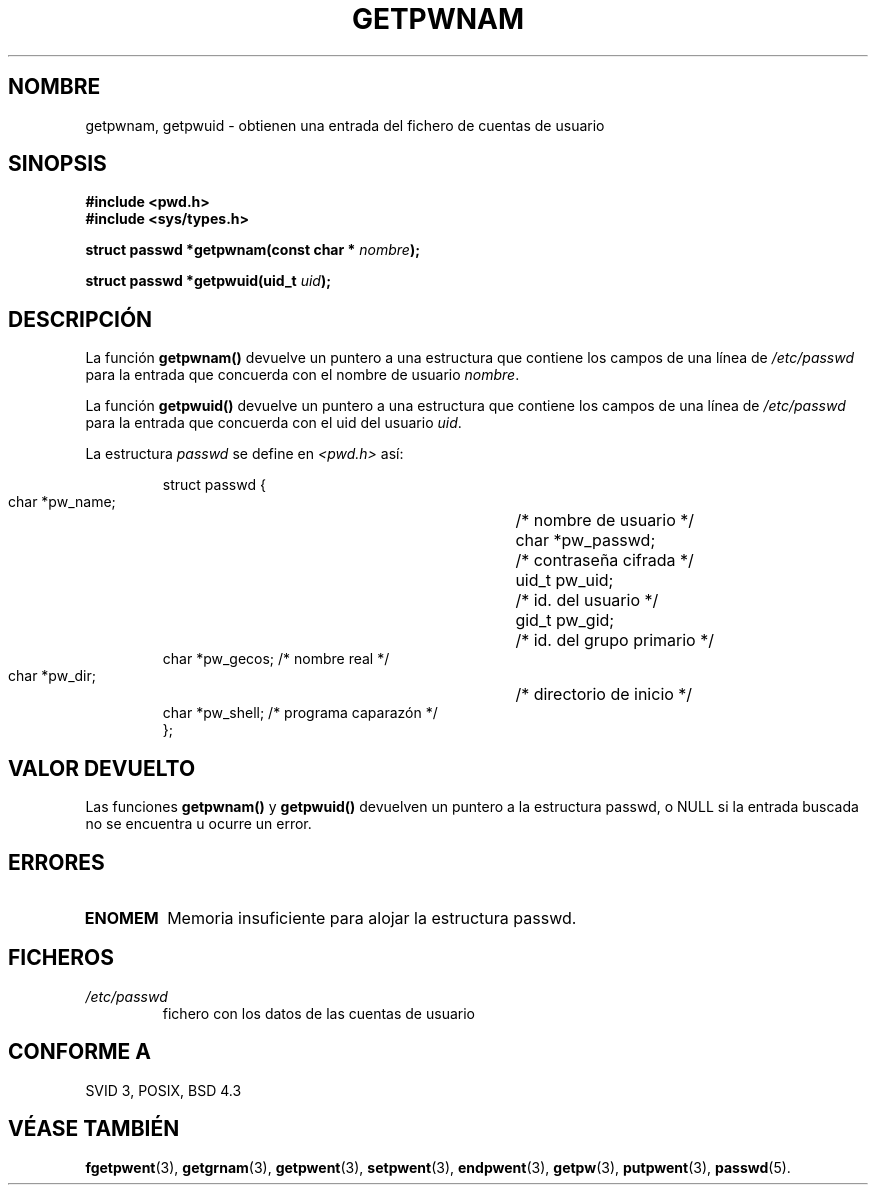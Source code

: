 .\" Copyright 1993 David Metcalfe (david@prism.demon.co.uk)
.\"
.\" Permission is granted to make and distribute verbatim copies of this
.\" manual provided the copyright notice and this permission notice are
.\" preserved on all copies.
.\"
.\" Permission is granted to copy and distribute modified versions of this
.\" manual under the conditions for verbatim copying, provided that the
.\" entire resulting derived work is distributed under the terms of a
.\" permission notice identical to this one
.\" 
.\" Since the Linux kernel and libraries are constantly changing, this
.\" manual page may be incorrect or out-of-date.  The author(s) assume no
.\" responsibility for errors or omissions, or for damages resulting from
.\" the use of the information contained herein.  The author(s) may not
.\" have taken the same level of care in the production of this manual,
.\" which is licensed free of charge, as they might when working
.\" professionally.
.\" 
.\" Formatted or processed versions of this manual, if unaccompanied by
.\" the source, must acknowledge the copyright and authors of this work.
.\"
.\" References consulted:
.\"     Linux libc source code
.\"     Lewine's _POSIX Programmer's Guide_ (O'Reilly & Associates, 1991)
.\"     386BSD man pages
.\"
.\" Modified Sat Jul 24 19:20:36 1993 by Rik Faith (faith@cs.unc.edu)
.\" Modified Mon May 27 21:37:47 1996 by Martin Schulze (joey@linux.de)
.\" Translated into Spanish Fri Jan 30 1998 by Gerardo Aburruzaga
.\" García <gerardo.aburruzaga@uca.es> 
.\"
.TH GETPWNAM 3  "27 mayo 1996" "GNU" "Manual del Programador de Linux"
.SH NOMBRE
getpwnam, getpwuid \-  obtienen una entrada del fichero de cuentas de usuario
.SH SINOPSIS
.nf
.B #include <pwd.h>
.B #include <sys/types.h>
.sp
.BI "struct passwd *getpwnam(const char * " nombre );
.sp
.BI "struct passwd *getpwuid(uid_t " uid );
.fi
.SH DESCRIPCIÓN
La función \fBgetpwnam()\fP  devuelve un puntero a una estructura que
contiene los campos de una línea de \fI/etc/passwd\fP para la entrada
que concuerda con el nombre de usuario \fInombre\fP.
.PP
La función \fBgetpwuid()\fP  devuelve un puntero a una estructura que
contiene los campos de una línea de \fI/etc/passwd\fP para la entrada
que concuerda con el uid del usuario \fIuid\fP.
.PP
La estructura \fIpasswd\fP se define en \fI<pwd.h>\fP así:
.sp
.RS
.nf
.ta 8n 16n 32n
struct passwd {
        char    *pw_name;	/* nombre de usuario */
        char    *pw_passwd;	/* contraseña cifrada */
        uid_t   pw_uid;		/* id. del usuario */
        gid_t   pw_gid;		/* id. del grupo primario */
        char    *pw_gecos;      /* nombre real */
        char    *pw_dir;  	/* directorio de inicio */
        char    *pw_shell;      /* programa caparazón */
};
.ta
.fi
.RE
.SH "VALOR DEVUELTO"
Las funciones \fBgetpwnam()\fP y \fBgetpwuid()\fP devuelven un puntero a la
estructura passwd, o NULL si la entrada buscada no se encuentra u
ocurre un error.
.SH ERRORES
.TP
.B ENOMEM
Memoria insuficiente para alojar la estructura passwd.
.SH FICHEROS
.TP
.I /etc/passwd
fichero con los datos de las cuentas de usuario
.SH "CONFORME A"
SVID 3, POSIX, BSD 4.3
.SH "VÉASE TAMBIÉN"
.BR fgetpwent "(3), " getgrnam "(3), " getpwent "(3), " setpwent "(3), " endpwent (3),
.BR getpw "(3), " putpwent (3),
.BR passwd (5).
